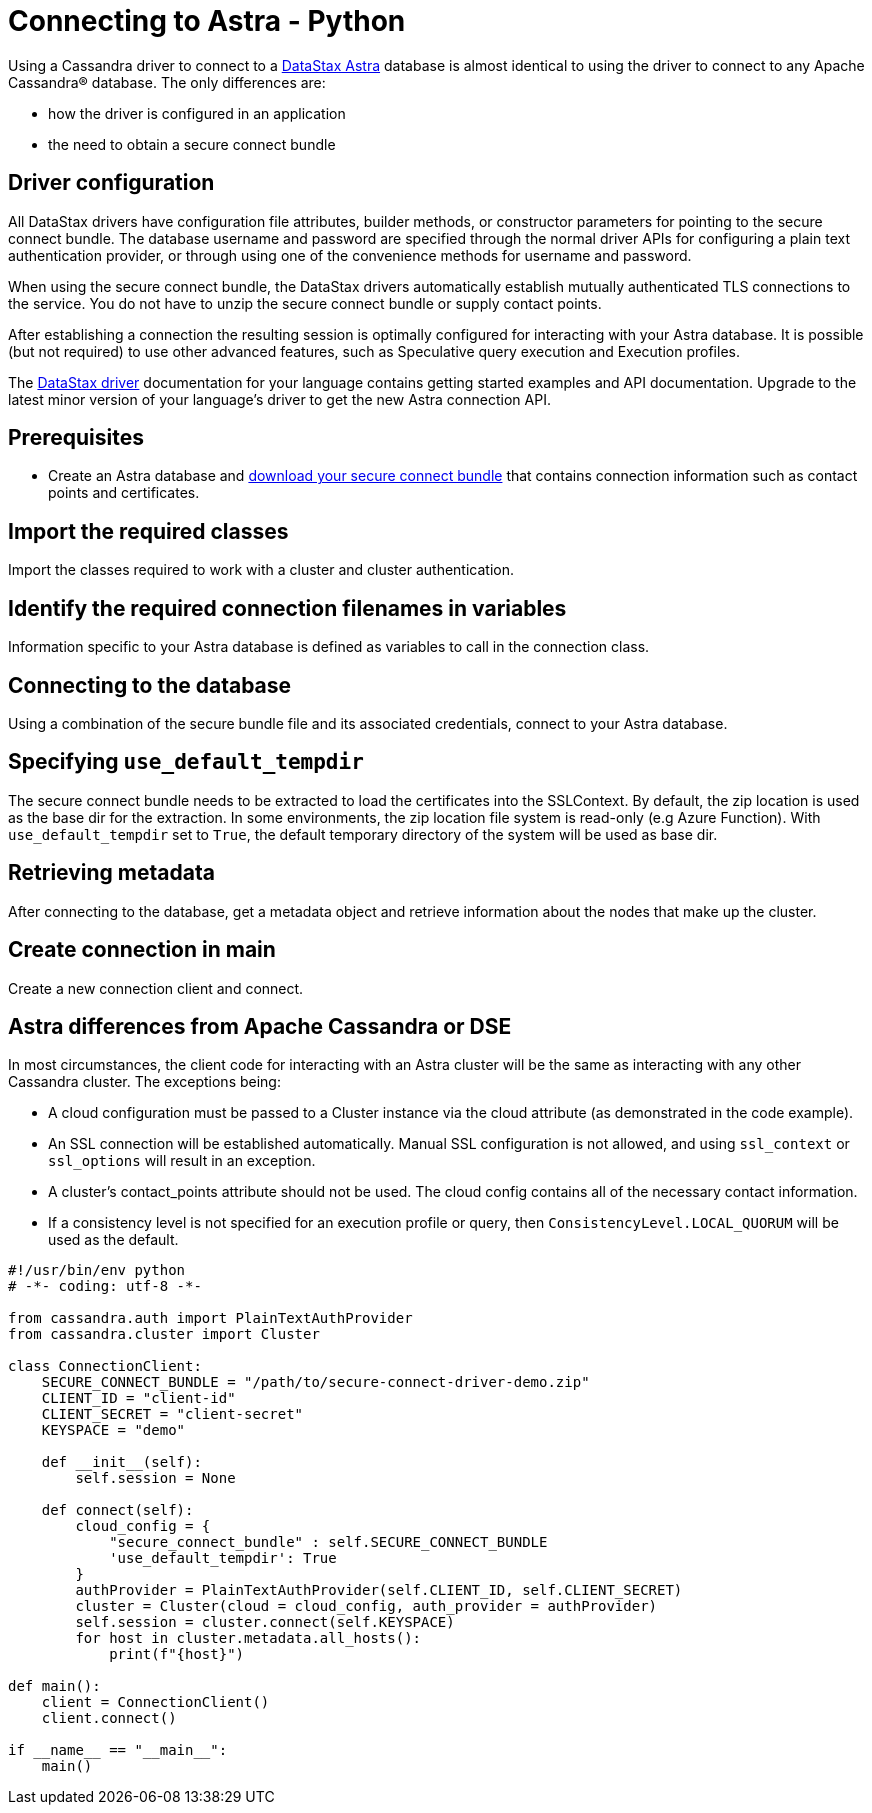 = Connecting to Astra - Python
:page-layout: gcx-full
:driver-matrix-url: https://docs.datastax.com/en/driver-matrix/doc/driver-matrix.html
:secure-connect-bundle-url: https://docs.datastax.com/en/astra-serverless/docs/connect/secure-connect-bundle.html

Using a Cassandra driver to connect to a https://astra.datastax.com[DataStax Astra] database is almost identical to using the driver to connect to any Apache Cassandra® database. The only differences are:

* how the driver is configured in an application
* the need to obtain a secure connect bundle

== Driver configuration

All DataStax drivers have configuration file attributes, builder methods, or constructor parameters for pointing to the secure connect bundle. The database username and password are specified through the normal driver APIs for configuring a plain text authentication provider, or through using one of the convenience methods for username and password.

When using the secure connect bundle, the DataStax drivers automatically establish mutually authenticated TLS connections to the service. You do not have to unzip the secure connect bundle or supply contact points.

After establishing a connection the resulting session is optimally configured for interacting with your Astra database. It is possible (but not required) to use other advanced features, such as Speculative query execution and Execution profiles.

The {driver-matrix-url}[DataStax driver] documentation for your language contains getting started examples and API documentation. Upgrade to the latest minor version of your language’s driver to get the new Astra connection API.

== Prerequisites

* Create an Astra database and {secure-connect-bundle-url}[download your secure connect bundle] that contains connection information such as contact points and certificates.

[.gcx-hook-connect='4-5']
== Import the required classes

Import the classes required to work with a cluster and cluster authentication.

[.gcx-hook-connect='8-11']
== Identify the required connection filenames in variables

Information specific to your Astra database is defined as variables to call in the connection class. 

[.gcx-hook-connect='16-23']
== Connecting to the database

Using a combination of the secure bundle file and its associated credentials, connect to your Astra database.

[.gcx-hook-connect='19-19']
== Specifying `use_default_tempdir`

The secure connect bundle needs to be extracted to load the certificates into the SSLContext. By default, the zip location is used as the base dir for the extraction. In some environments, the zip location file system is read-only (e.g Azure Function). With `use_default_tempdir` set to `True`, the default temporary directory of the system will be used as base dir.

[.gcx-hook-connect='24-25']
== Retrieving metadata

After connecting to the database, get a metadata object and retrieve information about the nodes that make up the cluster.

[.gcx-hook-connect='27-28']
== Create connection in main

Create a new connection client and connect.

== Astra differences from Apache Cassandra or DSE

In most circumstances, the client code for interacting with an Astra cluster will be the same as interacting with any other Cassandra cluster. The exceptions being:

* A cloud configuration must be passed to a Cluster instance via the cloud attribute (as demonstrated in the code example).

* An SSL connection will be established automatically. Manual SSL configuration is not allowed, and using `ssl_context` or `ssl_options` will result in an exception.

* A cluster's contact_points attribute should not be used. The cloud config contains all of the necessary contact information.

* If a consistency level is not specified for an execution profile or query, then `ConsistencyLevel.LOCAL_QUORUM` will be used as the default.

[.gcx-code-connect] 
[source,Python]
----
#!/usr/bin/env python
# -*- coding: utf-8 -*-

from cassandra.auth import PlainTextAuthProvider
from cassandra.cluster import Cluster

class ConnectionClient:
    SECURE_CONNECT_BUNDLE = "/path/to/secure-connect-driver-demo.zip"
    CLIENT_ID = "client-id"
    CLIENT_SECRET = "client-secret"
    KEYSPACE = "demo"

    def __init__(self):
        self.session = None
    
    def connect(self):
        cloud_config = {
            "secure_connect_bundle" : self.SECURE_CONNECT_BUNDLE
            'use_default_tempdir': True
        }
        authProvider = PlainTextAuthProvider(self.CLIENT_ID, self.CLIENT_SECRET)
        cluster = Cluster(cloud = cloud_config, auth_provider = authProvider)
        self.session = cluster.connect(self.KEYSPACE)
        for host in cluster.metadata.all_hosts():
            print(f"{host}")

def main():
    client = ConnectionClient()
    client.connect()

if __name__ == "__main__":
    main()
----